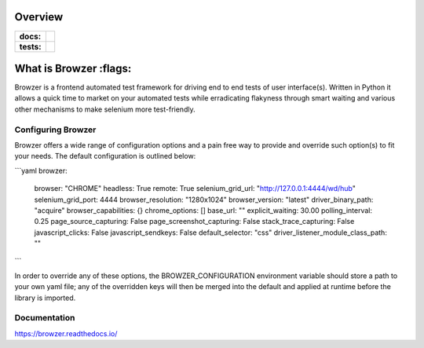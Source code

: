 ========
Overview
========

.. start-badges

.. list-table::
    :stub-columns: 1

    * - docs:
      - |docs|
    * - tests:
      - | |travis| |appveyor| |requires| |codecov|

.. |docs| image:: https://readthedocs.org/projects/browzer/badge/?style=flat
    :target: https://readthedocs.org/projects/browzer
    :alt: Documentation Status

.. |travis| image:: https://api.travis-ci.org/symonk/browzer.svg?branch=master
    :alt: Travis-CI Build Status
    :target: https://travis-ci.org/symonk/browzer

.. |appveyor| image:: https://ci.appveyor.com/api/projects/status/github/symonk/browzer?branch=master&svg=true
    :alt: AppVeyor Build Status
    :target: https://ci.appveyor.com/project/symonk/browzer

.. |requires| image:: https://requires.io/github/symonk/browzer/requirements.svg?branch=master
    :alt: Requirements Status
    :target: https://requires.io/github/symonk/browzer/requirements/?branch=master

.. |codecov| image:: https://codecov.io/gh/symonk/browzer/branch/master/graphs/badge.svg?branch=master
    :alt: Coverage Status
    :target: https://codecov.io/github/symonk/browzer

.. |version| image:: https://img.shields.io/pypi/v/browzer.svg
    :alt: PyPI Package latest release
    :target: https://pypi.org/project/browzer

.. |wheel| image:: https://img.shields.io/pypi/wheel/browzer.svg
    :alt: PyPI Wheel
    :target: https://pypi.org/project/browzer

.. |supported-versions| image:: https://img.shields.io/pypi/pyversions/browzer.svg
    :alt: Supported versions
    :target: https://pypi.org/project/browzer

.. |supported-implementations| image:: https://img.shields.io/pypi/implementation/browzer.svg
    :alt: Supported implementations
    :target: https://pypi.org/project/browzer

.. |commits-since| image:: https://img.shields.io/github/commits-since/symonk/browzer/v0.0.0.svg
    :alt: Commits since latest release
    :target: https://github.com/symonk/browzer/compare/v0.0.0...master



.. end-badges

========
What is Browzer :flags:
========

Browzer is a frontend automated test framework for driving end to end tests of user interface(s).
Written in Python it allows a quick time to market on your automated tests
while erradicating flakyness through smart waiting and various other mechanisms to make selenium
more test-friendly.


Configuring Browzer
=============

Browzer offers a wide range of configuration options and a pain free way to provide and override such option(s) to fit
your needs.  The default configuration is outlined below:

```yaml
browzer:
  browser: "CHROME"
  headless: True
  remote: True
  selenium_grid_url: "http://127.0.0.1:4444/wd/hub"
  selenium_grid_port: 4444
  browser_resolution: "1280x1024"
  browser_version: "latest"
  driver_binary_path: "acquire"
  browser_capabilities: {}
  chrome_options: []
  base_url: ""
  explicit_waiting: 30.00
  polling_interval: 0.25
  page_source_capturing: False
  page_screenshot_capturing: False
  stack_trace_capturing: False
  javascript_clicks: False
  javascript_sendkeys: False
  default_selector: "css"
  driver_listener_module_class_path: ""

```

In order to override any of these options, the BROWZER_CONFIGURATION environment variable should store a path to your
own yaml file; any of the overridden keys will then be merged into the default and applied at runtime before the library
is imported.


Documentation
=============

https://browzer.readthedocs.io/
